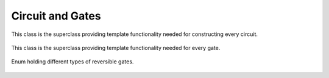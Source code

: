 Circuit and Gates
=================

This class is the superclass providing template functionality needed for constructing every circuit.

    .. autoclass:: mqt.syrec.circuit
        :undoc-members:
        :members:

This class is the superclass providing template functionality needed for every gate.

    .. autoclass:: mqt.syrec.gate
        :undoc-members:
        :members:

Enum holding different types of reversible gates.

    .. autoclass:: mqt.syrec.gate_type
        :undoc-members:
        :members:
